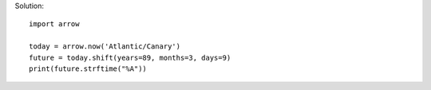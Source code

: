 
.. _arrow_01:

Solution:: 

    import arrow

    today = arrow.now('Atlantic/Canary')
    future = today.shift(years=89, months=3, days=9)
    print(future.strftime("%A"))
